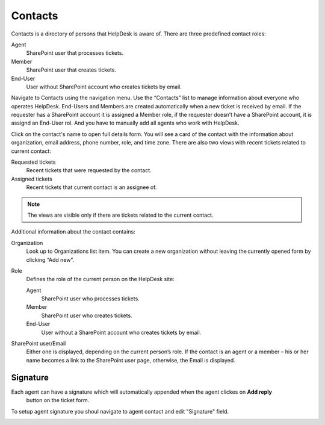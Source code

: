 Contacts
########

Contacts is a directory of persons that HelpDesk is aware of. There are
three predefined contact roles:

Agent
   SharePoint user that processes tickets.

Member
   SharePoint user that creates tickets.

End-User
   User without SharePoint account who creates tickets by email.

Navigate to Contacts using the navigation menu. 
Use the “Contacts” list to manage information about everyone who
operates HelpDesk. End-Users and Members are created automatically when
a new ticket is received by email. If the requester has a SharePoint
account it is assigned a Member role, if the requester doesn’t have a SharePoint
account, it is assignd an End-User rol. And you have to manually add all agents
who work with HelpDesk.

|contacts_1|

Click on the contact's name to open full details form. 
You will see a card of the contact with the information about
organization, email address, phone number, role, and time zone. There
are also two views with recent tickets related to current contact:

Requested tickets
   Recent tickets that were requested by the contact.

Assigned tickets 
   Recent tickets that current contact is an assignee of.

.. note::
   The views are visible only if there are tickets related to the current contact.

|david_navarro|

Additional information about the contact contains:

Organization
   Look up to Organizations list item. You can create a new organization without leaving the currently opened form by
   clicking “Add new”.

Role
   Defines the role of the current person on the HelpDesk site:
   
   Agent
      SharePoint user who processes tickets.

   Member
      SharePoint user who creates tickets.

   End-User
      User without a SharePoint account who creates tickets by email.

SharePoint user/Email
   Either one is displayed, depending on the
   current person’s role. If the contact is an agent or a member – his or her name
   becomes a link to the SharePoint user page, otherwise, the Email is
   displayed.

Signature
~~~~~~~~~

Each agent can have a signature which will automatically appended when the agent clickes on **Add reply**
 button on the ticket form.

To setup agent signature you shoul navigate to agent contact and edit "Signature" field.

|SetupSignature|


.. |contacts_1| image:: ../_static/img/online-user-guide-contacts-01.png
   :alt: Contact
.. |david_navarro| image:: ../_static/img/online-user-guide-contacts-02.png
   :alt: David Navarro contact Form
.. |SetupSignature| image:: ../_static/img/online-user-guide-contacts-03.png
   :alt: Contact Signature
